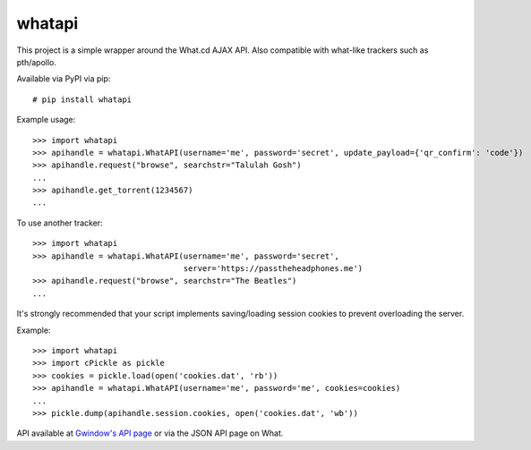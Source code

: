whatapi
=======

This project is a simple wrapper around the What.cd AJAX API. Also compatible
with what-like trackers such as pth/apollo.

Available via PyPI via pip:

::

    # pip install whatapi


Example usage:

::

    >>> import whatapi
    >>> apihandle = whatapi.WhatAPI(username='me', password='secret', update_payload={'qr_confirm': 'code'})
    >>> apihandle.request("browse", searchstr="Talulah Gosh")
    ...
    >>> apihandle.get_torrent(1234567)
    ...


To use another tracker:

::

    >>> import whatapi
    >>> apihandle = whatapi.WhatAPI(username='me', password='secret',
                                    server='https://passtheheadphones.me')
    >>> apihandle.request("browse", searchstr="The Beatles")
    ...


It's strongly recommended that your script implements saving/loading session cookies to prevent overloading the server.

Example:

::

    >>> import whatapi
    >>> import cPickle as pickle
    >>> cookies = pickle.load(open('cookies.dat', 'rb'))
    >>> apihandle = whatapi.WhatAPI(username='me', password='me', cookies=cookies)
    ...
    >>> pickle.dump(apihandle.session.cookies, open('cookies.dat', 'wb'))

API available at  `Gwindow's API page <https://github.com/Gwindow/WhatAPI>`_ or via the JSON API page on What.
